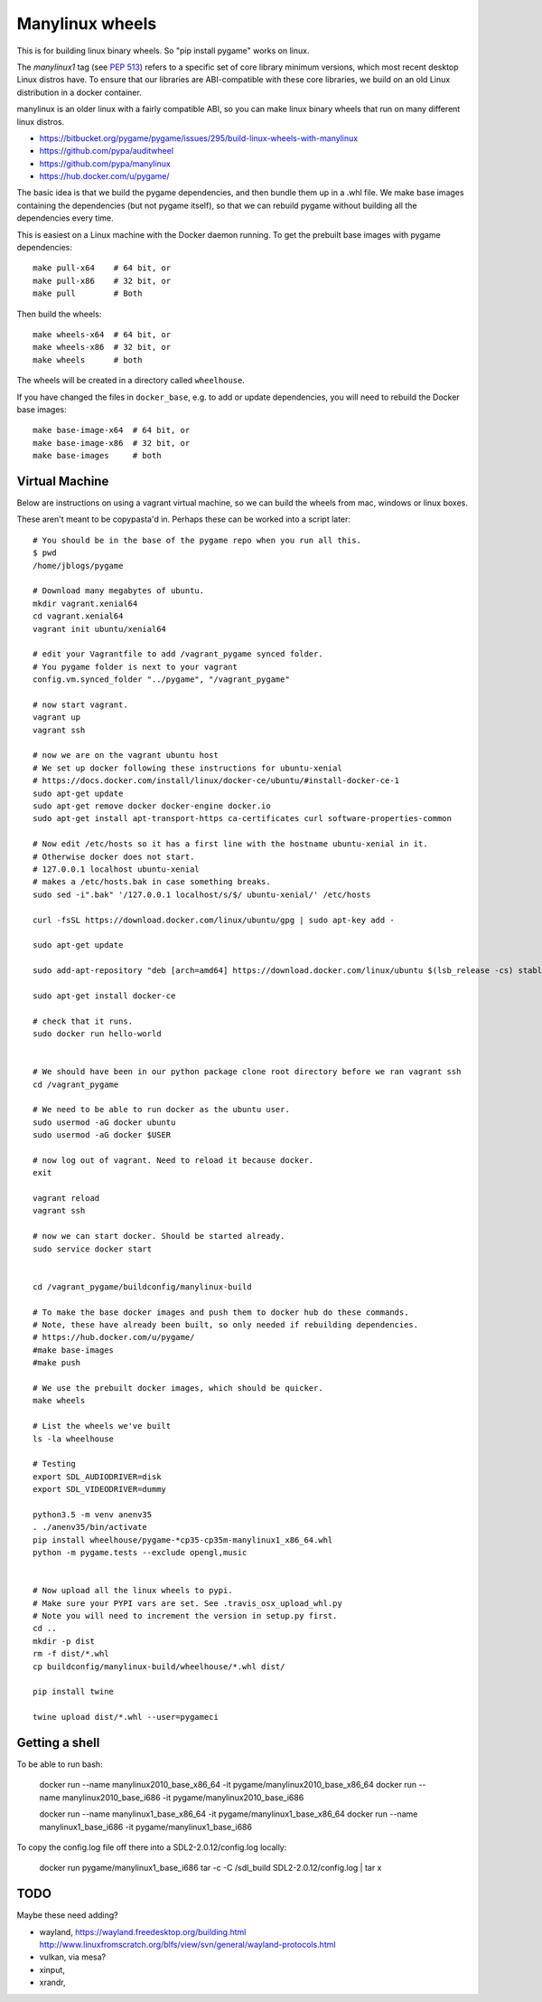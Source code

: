 Manylinux wheels
================

This is for building linux binary wheels. So "pip install pygame" works on linux.

The *manylinux1* tag (see `PEP 513 <https://www.python.org/dev/peps/pep-0513/>`__)
refers to a specific set of core library minimum versions, which most recent
desktop Linux distros have.
To ensure that our libraries are ABI-compatible with these core libraries, we
build on an old Linux distribution in a docker container.

manylinux is an older linux with a fairly compatible ABI, so you can make linux binary
wheels that run on many different linux distros.

* https://bitbucket.org/pygame/pygame/issues/295/build-linux-wheels-with-manylinux
* https://github.com/pypa/auditwheel
* https://github.com/pypa/manylinux
* https://hub.docker.com/u/pygame/

The basic idea is that we build the pygame dependencies, and then bundle them up in a .whl file.
We make base images containing the dependencies (but not pygame itself), so that
we can rebuild pygame without building all the dependencies every time.

This is easiest on a Linux machine with the Docker daemon running. To get the
prebuilt base images with pygame dependencies::

    make pull-x64    # 64 bit, or
    make pull-x86    # 32 bit, or
    make pull        # Both

Then build the wheels::

    make wheels-x64  # 64 bit, or
    make wheels-x86  # 32 bit, or
    make wheels      # both

The wheels will be created in a directory called ``wheelhouse``.

If you have changed the files in ``docker_base``, e.g. to add or update
dependencies, you will need to rebuild the Docker base images::

    make base-image-x64  # 64 bit, or
    make base-image-x86  # 32 bit, or
    make base-images     # both


Virtual Machine
---------------

Below are instructions on using a vagrant virtual machine, so we can build the wheels from
mac, windows or linux boxes.


These aren't meant to be copypasta'd in. Perhaps these can be worked into a script later::

    # You should be in the base of the pygame repo when you run all this.
    $ pwd
    /home/jblogs/pygame

    # Download many megabytes of ubuntu.
    mkdir vagrant.xenial64
    cd vagrant.xenial64
    vagrant init ubuntu/xenial64

    # edit your Vagrantfile to add /vagrant_pygame synced folder.
    # You pygame folder is next to your vagrant
    config.vm.synced_folder "../pygame", "/vagrant_pygame"

    # now start vagrant.
    vagrant up
    vagrant ssh

    # now we are on the vagrant ubuntu host
    # We set up docker following these instructions for ubuntu-xenial
    # https://docs.docker.com/install/linux/docker-ce/ubuntu/#install-docker-ce-1
    sudo apt-get update
    sudo apt-get remove docker docker-engine docker.io
    sudo apt-get install apt-transport-https ca-certificates curl software-properties-common

    # Now edit /etc/hosts so it has a first line with the hostname ubuntu-xenial in it.
    # Otherwise docker does not start.
    # 127.0.0.1 localhost ubuntu-xenial
    # makes a /etc/hosts.bak in case something breaks.
    sudo sed -i".bak" '/127.0.0.1 localhost/s/$/ ubuntu-xenial/' /etc/hosts

    curl -fsSL https://download.docker.com/linux/ubuntu/gpg | sudo apt-key add -

    sudo apt-get update

    sudo add-apt-repository "deb [arch=amd64] https://download.docker.com/linux/ubuntu $(lsb_release -cs) stable"

    sudo apt-get install docker-ce

    # check that it runs.
    sudo docker run hello-world


    # We should have been in our python package clone root directory before we ran vagrant ssh
    cd /vagrant_pygame

    # We need to be able to run docker as the ubuntu user.
    sudo usermod -aG docker ubuntu
    sudo usermod -aG docker $USER

    # now log out of vagrant. Need to reload it because docker.
    exit

    vagrant reload
    vagrant ssh

    # now we can start docker. Should be started already.
    sudo service docker start


    cd /vagrant_pygame/buildconfig/manylinux-build

    # To make the base docker images and push them to docker hub do these commands.
    # Note, these have already been built, so only needed if rebuilding dependencies.
    # https://hub.docker.com/u/pygame/
    #make base-images
    #make push

    # We use the prebuilt docker images, which should be quicker.
    make wheels

    # List the wheels we've built
    ls -la wheelhouse

    # Testing
    export SDL_AUDIODRIVER=disk
    export SDL_VIDEODRIVER=dummy

    python3.5 -m venv anenv35
    . ./anenv35/bin/activate
    pip install wheelhouse/pygame-*cp35-cp35m-manylinux1_x86_64.whl
    python -m pygame.tests --exclude opengl,music


    # Now upload all the linux wheels to pypi.
    # Make sure your PYPI vars are set. See .travis_osx_upload_whl.py
    # Note you will need to increment the version in setup.py first.
    cd ..
    mkdir -p dist
    rm -f dist/*.whl
    cp buildconfig/manylinux-build/wheelhouse/*.whl dist/

    pip install twine

    twine upload dist/*.whl --user=pygameci


Getting a shell
---------------

To be able to run bash:

    docker run --name manylinux2010_base_x86_64 -it pygame/manylinux2010_base_x86_64
    docker run --name manylinux2010_base_i686 -it pygame/manylinux2010_base_i686

    docker run --name manylinux1_base_x86_64 -it pygame/manylinux1_base_x86_64
    docker run --name manylinux1_base_i686 -it pygame/manylinux1_base_i686


To copy the config.log file off there into a SDL2-2.0.12/config.log locally:

    docker run pygame/manylinux1_base_i686 tar -c -C /sdl_build SDL2-2.0.12/config.log | tar x



TODO
----

Maybe these need adding?

- wayland, https://wayland.freedesktop.org/building.html http://www.linuxfromscratch.org/blfs/view/svn/general/wayland-protocols.html
- vulkan, via mesa?
- xinput,
- xrandr,

